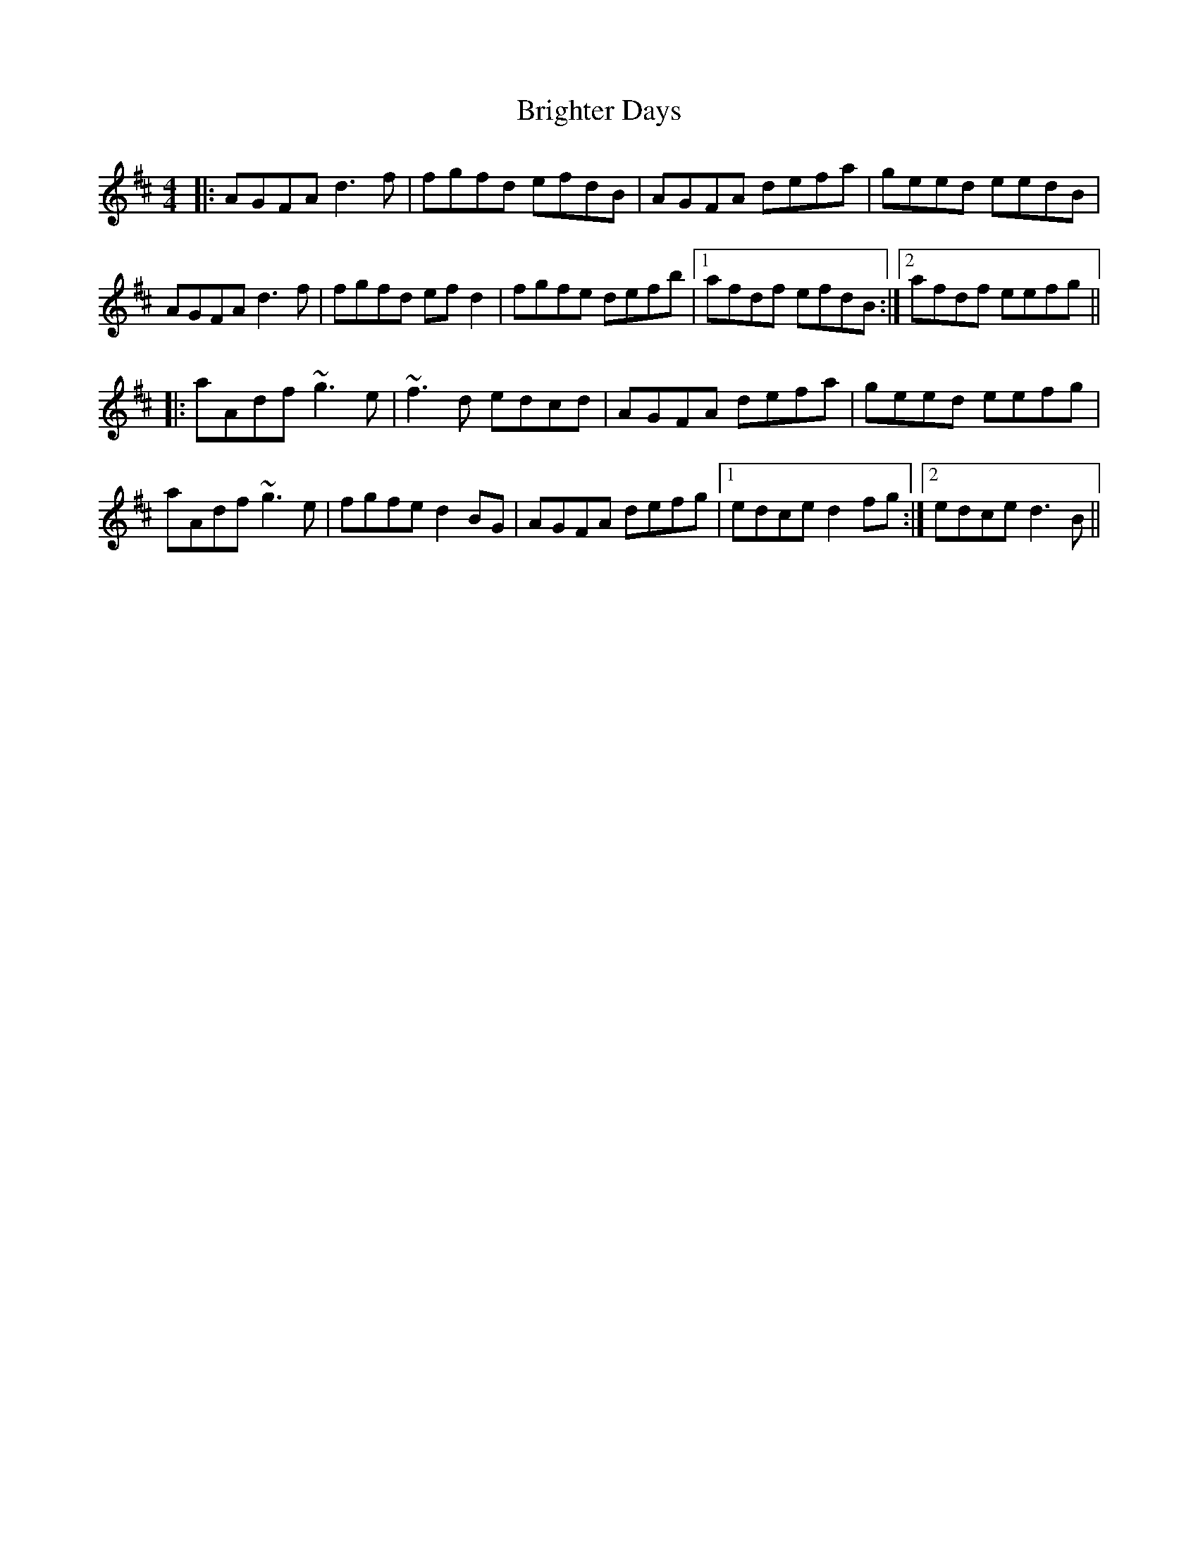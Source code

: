 X: 5159
T: Brighter Days
R: reel
M: 4/4
K: Dmajor
|:AGFA d3f|fgfd efdB|AGFA defa|geed eedB|
AGFA d3f|fgfd efd2|fgfe defb|1 afdf efdB:|2 afdf eefg||
|:aAdf ~g3e|~f3d edcd|AGFA defa|geed eefg|
aAdf ~g3e|fgfe d2BG|AGFA defg|1 edce d2fg:|2 edce d3B||

